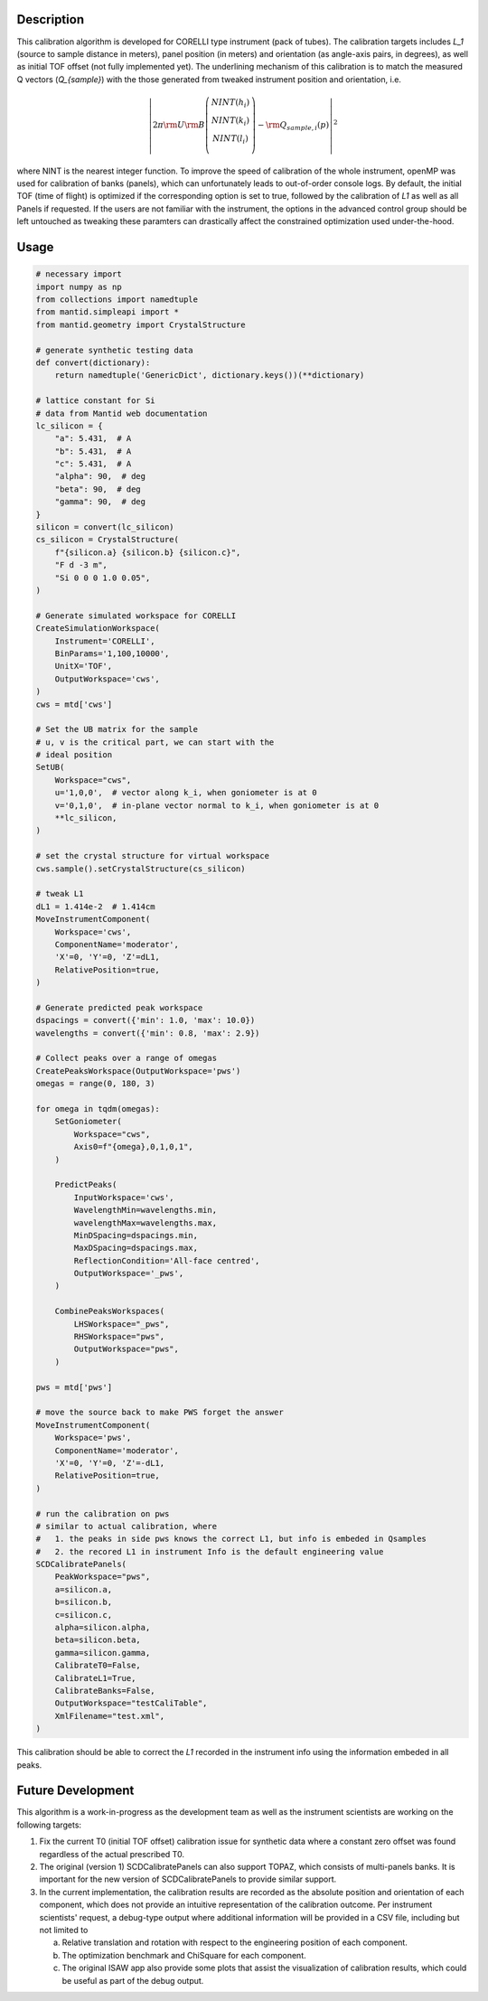 .. algorithm::

.. summary::

.. relatedalgorithms::

.. properties::

Description
-----------

This calibration algorithm is developed for CORELLI type instrument (pack of tubes).
The calibration targets includes `L_1` (source to sample distance in meters), panel
position (in meters) and orientation (as angle-axis pairs, in degrees), as well as 
initial TOF offset (not fully implemented yet).
The underlining mechanism of this calibration is to match the measured Q vectors
(`Q_{sample}`) with the those generated from tweaked instrument position and orientation,
i.e.

.. math::

   \left\vert 2\pi \rm U \rm B \left(
                               \begin{array}{c}
                                 NINT(h_i) \\
                                 NINT(k_i) \\
                                 NINT(l_i) \\
                               \end{array}
                             \right) - \rm Q_{sample,i}(p) \right\vert ^2

where NINT is the nearest integer function.
To improve the speed of calibration of the whole instrument, openMP was used for calibration
of banks (panels), which can unfortunately leads to out-of-order console logs.
By default, the initial TOF (time of flight) is optimized if the corresponding option
is set to true, followed by the calibration of `L1` as well as all Panels if requested.
If the users are not familiar with the instrument, the options in the advanced control
group should be left untouched as tweaking these paramters can drastically affect the
constrained optimization used under-the-hood.

Usage
-----

.. code-block:: python

    # necessary import
    import numpy as np
    from collections import namedtuple
    from mantid.simpleapi import *
    from mantid.geometry import CrystalStructure

    # generate synthetic testing data
    def convert(dictionary):
        return namedtuple('GenericDict', dictionary.keys())(**dictionary)
    
    # lattice constant for Si
    # data from Mantid web documentation
    lc_silicon = {
        "a": 5.431,  # A 
        "b": 5.431,  # A 
        "c": 5.431,  # A
        "alpha": 90,  # deg
        "beta": 90,  # deg
        "gamma": 90,  # deg
    }
    silicon = convert(lc_silicon)
    cs_silicon = CrystalStructure(
        f"{silicon.a} {silicon.b} {silicon.c}",
        "F d -3 m",
        "Si 0 0 0 1.0 0.05",
    )

    # Generate simulated workspace for CORELLI
    CreateSimulationWorkspace(
        Instrument='CORELLI',
        BinParams='1,100,10000',
        UnitX='TOF',
        OutputWorkspace='cws',
    )
    cws = mtd['cws']

    # Set the UB matrix for the sample
    # u, v is the critical part, we can start with the
    # ideal position
    SetUB(
        Workspace="cws",
        u='1,0,0',  # vector along k_i, when goniometer is at 0
        v='0,1,0',  # in-plane vector normal to k_i, when goniometer is at 0
        **lc_silicon,
    )

    # set the crystal structure for virtual workspace
    cws.sample().setCrystalStructure(cs_silicon)

    # tweak L1
    dL1 = 1.414e-2  # 1.414cm
    MoveInstrumentComponent(
        Workspace='cws',
        ComponentName='moderator',
        'X'=0, 'Y'=0, 'Z'=dL1,
        RelativePosition=true,
    )

    # Generate predicted peak workspace
    dspacings = convert({'min': 1.0, 'max': 10.0})
    wavelengths = convert({'min': 0.8, 'max': 2.9})

    # Collect peaks over a range of omegas
    CreatePeaksWorkspace(OutputWorkspace='pws')
    omegas = range(0, 180, 3)

    for omega in tqdm(omegas):
        SetGoniometer(
            Workspace="cws",
            Axis0=f"{omega},0,1,0,1",
        )

        PredictPeaks(
            InputWorkspace='cws',
            WavelengthMin=wavelengths.min,
            wavelengthMax=wavelengths.max,
            MinDSpacing=dspacings.min,
            MaxDSpacing=dspacings.max,
            ReflectionCondition='All-face centred',
            OutputWorkspace='_pws',
        )

        CombinePeaksWorkspaces(
            LHSWorkspace="_pws",
            RHSWorkspace="pws",
            OutputWorkspace="pws",
        )

    pws = mtd['pws']

    # move the source back to make PWS forget the answer
    MoveInstrumentComponent(
        Workspace='pws',
        ComponentName='moderator',
        'X'=0, 'Y'=0, 'Z'=-dL1,
        RelativePosition=true,
    )

    # run the calibration on pws
    # similar to actual calibration, where
    #   1. the peaks in side pws knows the correct L1, but info is embeded in Qsamples
    #   2. the recored L1 in instrument Info is the default engineering value
    SCDCalibratePanels(
        PeakWorkspace="pws",
        a=silicon.a,
        b=silicon.b,
        c=silicon.c,
        alpha=silicon.alpha,
        beta=silicon.beta,
        gamma=silicon.gamma,
        CalibrateT0=False,
        CalibrateL1=True,
        CalibrateBanks=False,
        OutputWorkspace="testCaliTable",
        XmlFilename="test.xml",
    )

This calibration should be able to correct the `L1` recorded in the instrument info using
the information embeded in all peaks.



Future Development
------------------

This algorithm is a work-in-progress as the development team as well as the instrument
scientists are working on the following targets:

1) Fix the current T0 (initial TOF offset) calibration issue for synthetic data where a
   constant zero offset was found regardless of the actual prescribed T0.

2) The original (version 1) SCDCalibratePanels can also support TOPAZ, which consists of
   multi-panels banks.
   It is important for the new version of SCDCalibratePanels to provide similar support.

3) In the current implementation, the calibration results are recorded as the absolute
   position and orientation of each component, which does not provide an intuitive
   representation of the calibration outcome.
   Per instrument scientists' request, a debug-type output where additional information
   will be provided in a CSV file, including but not limited to

   a. Relative translation and rotation with respect to the engineering position of each
      component.

   b. The optimization benchmark and ChiSquare for each component.

   c. The original ISAW app also provide some plots that assist the visualization of calibration
      results, which could be useful as part of the debug output.


.. categories::

.. sourcelink::
